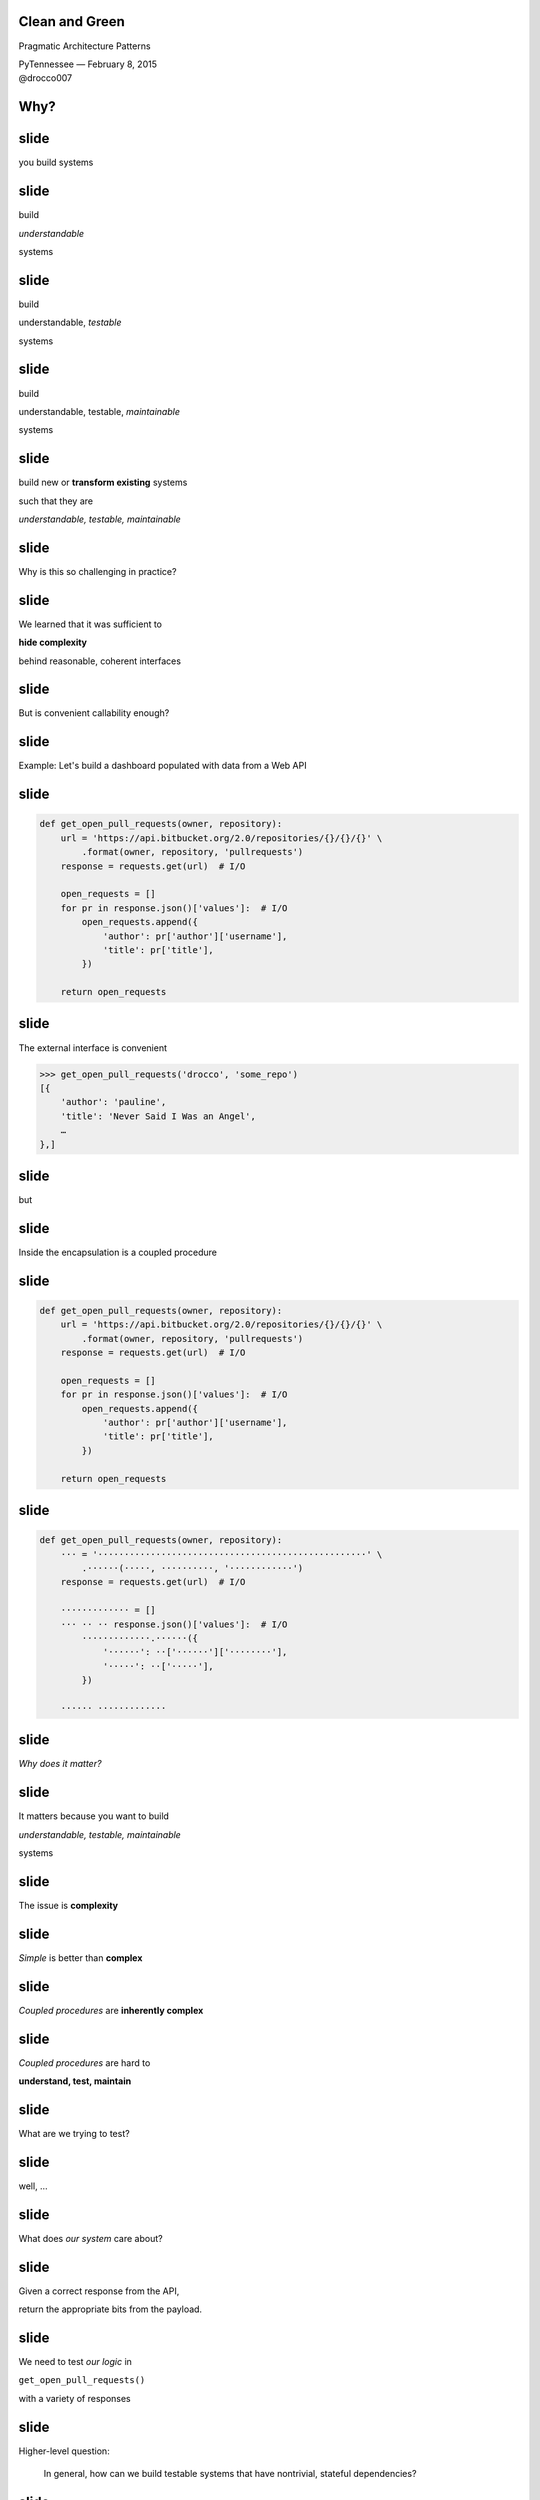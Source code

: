 .. |br| raw:: html

    <br/>


Clean and Green
---------------

Pragmatic Architecture Patterns

| PyTennessee — February 8, 2015
| @drocco007


Why?
----


slide
-----

you build systems


slide
-----

build

*understandable*

systems


slide
-----

build

understandable, *testable*

systems


slide
-----

build

understandable, testable, *maintainable*

systems


slide
-----

build new or **transform existing** systems

such that they are

*understandable, testable, maintainable*


slide
-----

Why is this so challenging in practice?


slide
-----

We learned that it was sufficient to

**hide complexity**

behind reasonable, coherent interfaces


.. slide
.. -----

..     Testing raises our awareness of the external interface to the
..     software and ensures our software is *conveniently callable*

..     — Uncle Bob Martin


slide
-----

But is convenient callability enough?


slide
-----

Example: Let's build a dashboard populated with data from a Web API


slide
-----

.. code-block:: python

    def get_open_pull_requests(owner, repository):
        url = 'https://api.bitbucket.org/2.0/repositories/{}/{}/{}' \
            .format(owner, repository, 'pullrequests')
        response = requests.get(url)  # I/O

        open_requests = []
        for pr in response.json()['values']:  # I/O
            open_requests.append({
                'author': pr['author']['username'],
                'title': pr['title'],
            })

        return open_requests


slide
-----

The external interface is convenient

.. code-block:: python

    >>> get_open_pull_requests('drocco', 'some_repo')
    [{
        'author': 'pauline',
        'title': 'Never Said I Was an Angel',
        …
    },]


slide
-----

but


slide
-----

Inside the encapsulation is a coupled procedure


slide
-----

.. code-block:: python

    def get_open_pull_requests(owner, repository):
        url = 'https://api.bitbucket.org/2.0/repositories/{}/{}/{}' \
            .format(owner, repository, 'pullrequests')
        response = requests.get(url)  # I/O

        open_requests = []
        for pr in response.json()['values']:  # I/O
            open_requests.append({
                'author': pr['author']['username'],
                'title': pr['title'],
            })

        return open_requests


slide
-----

.. code-block:: python

    def get_open_pull_requests(owner, repository):
        ··· = '···················································' \
            .······(·····, ··········, '············')
        response = requests.get(url)  # I/O

        ············· = []
        ··· ·· ·· response.json()['values']:  # I/O
            ·············.······({
                '······': ··['······']['········'],
                '·····': ··['·····'],
            })

        ······ ·············


slide
-----

*Why does it matter?*


slide
-----

It matters because you want to build

*understandable, testable, maintainable*

systems


slide
-----

The issue is **complexity**


slide
-----

*Simple* is better than **complex**


slide
-----

*Coupled procedures* are **inherently complex**


slide
-----

*Coupled procedures* are hard to

**understand, test, maintain**


.. slide
.. -----

.. Now imagine this as a method


.. slide
.. -----

.. Methods **implicitly depend** on

.. mutable instance state


.. slide
.. -----

.. Methods are therefore

.. **coupled** to that state


.. slide
.. -----

.. and therefore to each other


.. slide
.. -----

.. “Now you have two problems…”


slide
-----

What are we trying to test?


slide
-----

well, …


slide
-----

What does *our system* care about?


.. slide
.. -----

.. .. code-block:: python

..     def get_open_pull_requests(owner, repository):
..         url = 'https://api.bitbucket.org/2.0/repositories/{}/{}/{}' \
..             .format(owner, repository, 'pullrequests')
..         response = requests.get(url)  # I/O

..         open_requests = []
..         for pr in response.json()['values']:  # I/O
..             open_requests.append({
..                 'author': pr['author']['username'],
..                 'title': pr['title'],
..             })

..         return open_requests


slide
-----

Given a correct response from the API,

return the appropriate bits from the payload.


slide
-----

We need to test *our logic* in

``get_open_pull_requests()``

with a variety of responses


slide
-----

Higher-level question:

    In general, how can we build testable systems
    that have nontrivial, stateful dependencies?


slide
-----

disk, Web, database, …


slide
-----

Common approach: fake it


slide
-----

Fake it: build API-compatible replacements
for your dependencies with test fixture support


slide
-----

==============================  =================
Mock                            (general)
WebTest                         (WSGI)
responses, httpretty, …         (HTTP client)
SQLite, transaction wrappers    (DB)
mocks, stubs, doubles, …        (domain)
==============================  =================


slide
-----

Faking it has


slide
-----

problems


slide
-----

Test and production calls are asymmetric


slide
-----

Production:

.. code-block:: python

    open_prs = get_open_pull_requests('drocco', 'repo')


Test:

.. code-block:: python

    def test_get_open_pr():
        fake = FakeRequests(data={…})

        with mock.patch('requests.get', fake.get):
            open_prs = get_open_pull_requests('drocco', 'repo')


slide
-----

| Tricky, brittle, awkward mechanics
| (``patch()``, dependency injection)


slide
-----

Your mock isn't the real library


slide
-----

But more importantly,


slide
-----

Faking it doen't put

*design pressure*

on the **complexity** of your system


slide
-----

    The real benefit of **isolated** tests is that those tests put
    *tremendous pressure* on our designs

    — J B Rainsberger


slide
-----

    Testing forces us to *decouple* the software, since highly-coupled
    software is **more difficult to test**

    — Uncle Bob Martin


slide
-----




.. slide
.. -----

.. | coupled: *combined, connected, joined*
.. |
.. | procedure: subroutine that relies on *mutable state*


.. slide
.. -----

.. *Coupled procedures* are **complex** because

.. *results*

.. depend on **collaborations** and **mutable state**


slide
-----

Is there an alternative?


slide
-----

Fake it: build API-compatible replacements
for your dependencies with test fixture support

|
|
|


slide
-----

Fake it: build API-compatible replacements
for your dependencies with test fixture support

Clean Architecture: separate *policies* from
*mechanisms* and pass **simple data structures**
between the two


How?
----


This talk
---------


slide
-----

*How do I recognize hidden complexity?*


slide
-----

*What patterns can I apply to remedy it?*


slide
-----

*How do I organize larger systems?*


slide
-----

.. code-block:: python

    def get_open_pull_requests(owner, repository):
        url = 'https://api.bitbucket.org/2.0/repositories/{}/{}/{}' \
            .format(owner, repository, 'pullrequests')
        response = requests.get(url)  # I/O

        open_requests = []
        for pr in response.json()['values']:  # I/O
            open_requests.append({
                'author': pr['author']['username'],
                'title': pr['title'],
            })

        return open_requests


Pragmatic Pattern 1: Promote I/O
--------------------------------


slide
-----

Promote I/O:

decouple by separating

*domain policies* from **I/O**


slide
-----

I/O lives in thin, “procedural glue” layer



slide
-----

.. code-block:: python

    def get_open_pull_requests(owner, repository):
        url = 'https://api.bitbucket.org/2.0/repositories/{}/{}/{}' \
            .format(owner, repository, 'pullrequests')
        response = requests.get(url)  # I/O

        open_requests = []
        for pr in response.json()['values']:  # I/O
            open_requests.append({
                'author': pr['author']['username'],
                'title': pr['title'],
            })

        return open_requests


slide
-----

becomes


slide
-----

.. code-block:: python

    def get_open_pull_requests(owner, repository):
        url = build_url(owner, repository)
        response = requests.get(url)  # I/O
        data = response.json()  # I/O
        return extract_pull_requests(data)


..

    .. def build_url(owner, repository):
    ..     return 'https://api.bitbucket.org/2.0/repositories/{}/{}/{}' \
    ..         .format(owner, repository, 'pullrequests')

    .. def extract_pull_requests(data):
    ..     open_requests = []
    ..     for pr in data['values']:
    ..         open_requests.append({
    ..             'author': pr['author']['username'],
    ..             'title': pr['title'],
    ..         })

    ..     return open_requests


slide
-----

Highly abstracted, readable manager procedure

.. code-block:: python

    def get_open_pull_requests(owner, repository):
        url = build_url(owner, repository)
        response = requests.get(url)  # I/O
        data = response.json()  # I/O
        return extract_pull_requests(data)


slide
-----

Instead of **encapsulating** I/O, we *promote* it

.. code-block:: python

    def get_open_pull_requests(owner, repository):
        ··· = ·········(······ ··········)
        response = requests.get(url)  # I/O
        data = response.json()  # I/O
        ······ ·····················(····)


slide
-----

Eliminating the I/O dependency in our logic

.. code-block:: python

    def build_url(owner, repository):
        return 'https://api.bitbucket.org/2.0/repositories/{}/{}/{}' \
            .format(owner, repository, 'pullrequests')

    def extract_pull_requests(data):
        open_requests = []
        for pr in data['values']:
            open_requests.append({
                'author': pr['author']['username'],
                'title': pr['title'],
            })

        return open_requests


slide
-----

Policies are clearly separated from mechanisms

.. code-block:: python

    def build_url(owner, repository):
        return 'https://api.bitbucket.org/2.0/repositories/{}/{}/{}' \
            .format(owner, repository, 'pullrequests')

    def extract_pull_requests(data):
        open_requests = []
        for pr in data['values']:
            open_requests.append({
                'author': pr['author']['username'],
                'title': pr['title'],
            })

        return open_requests


slide
-----

Policies are easily testable using simple data

.. code-block:: python

    def test_build_url():
        expected = 'https://api.bitbucket.org/2.0/repositories' \
            '/drocco/repo/pullrequests'

        assert expected == build_url('drocco', 'repo')

    def test_extract_with_no_pull_requests():
        assert not extract_pull_requests({'values': []})

    def test_extract_pull_requests():
        pr_data = {'values': [{'author': {'username': 'amber'},
                               'title': 'Add git mastery lessons'}]}

        assert 'amber' == extract_pull_requests(pr_data)['author']


slide
-----

By improving the *testability* of this code,

we have also improved its


slide
-----

design


slide
-----

Another problem

    | *Given a root path, return a list of* **sets**
    | *each set containing* **all paths**
    | *that have* **identical contents**


slide
-----

Here's the idea:

.. code-block:: python

    In [1]: locate_paths_with_same_content('~/photos')
    Out[1]: [{'a.jpg'},
             {'b.jpg', 'backup/copy_of_b.jpg'},
             …]


slide
-----

My first attempt

.. code-block:: python

    def locate_paths_with_same_content(root):
        file_map = defaultdict(set)

        for path in locate_files(root):  # I/O
            file_hash = hash_contents(path)  # I/O
            file_map[file_hash].add(path)

        return file_map.values()


slide
-----

| ``locate_files()`` is a
| *thin wrapper* around ``os.walk()``

.. code-block:: python

    def locate_paths_with_same_content(root):
        ········ = ···········(···)

        for path in locate_files(root):  # I/O
            ········· = ·············(····)  # I/O
            ·······················(····)

        ······ ···············()


slide
-----

| ``hash_contents`` computes, say,
| the SHA256 of a file's contents

.. code-block:: python

    def locate_paths_with_same_content(root):
        ········ = ···········(···)

        for ···· ·· ············(····):  # I/O
            file_hash = hash_contents(path)  # I/O
            ·······················(····)

        ······ ···············()


Q:
--


Q:
--

How would you test this?


slide
-----

.. code-block:: python

    def locate_paths_with_same_content(root):
        file_map = defaultdict(set)

        for path in locate_files(root):  # I/O
            file_hash = hash_contents(path)  # I/O
            file_map[file_hash].add(path)

        return file_map.values()


slide
-----

``locate_files()`` and ``hash_contents()``

are *embedded* within the procedure's logic



slide
-----

As we have seen, coupling is not an abstract, theoretical problem


slide
-----

``locate_files()`` and ``hash_contents()``

depend on the state of the disk


slide
-----

which means…


slide
-----

*Your tests*

depend on the state of the disk


slide
-----

(or on the energy you're willing to expend simulating that state)


slide
-----

.. code-block:: python

    def locate_paths_with_same_content(root):
        file_map = defaultdict(set)

        for path in locate_files(root):  # I/O
            file_hash = hash_contents(path)  # I/O
            file_map[file_hash].add(path)

        return file_map.values()


.. slide
.. -----

.. .. code-block:: python

..     def locate_paths_with_same_content(root):
..         file_map = defaultdict(set)

..         for path in locate_files(root):  # I/O
..             file_hash = hash_contents(path)  # I/O
..             file_map[file_hash].add(path)

..         return file_map.values()


slide
-----

A *(very short)* walk down the path of destruction


slide
-----

| “Well, we could create a
| *temporary file tree* with
| **known values**, …”



slide
-----

.. code-block:: python

    def test_simple_case():
        # generate a bunch of files with known values, yielding
        # the root of the temporary tree as the context variable
        with horrible_tmp_tree_context_1() as temproot:
            assert magical_expected_value == locate_paths_with_same_content(temproot)


slide
-----

*Simple* is better than **complex**


slide
-----

This isn't *simple*…


slide
-----

You'll need context managers for

*various classes* of test cases


slide
-----

Realistically,

*how many test cases*

will you have the **energy** to write this way?


slide
-----

It'll be slow

slow → inefficient


slide
-----

Stepping back


slide
-----

*What do we* **actually care about** *here?*


slide
-----

    | *Given a root path, return a list of* **sets**
    | *each set containing* **all paths**
    | *that have* **identical contents**


slide
-----

| *assume* ``os.walk()`` works…
| *assume* ``open(…).read()`` works…
| *assume* ``sha256(…).digest()`` works…


slide
-----

in other words,

if we subtract these assumptions

from our subroutine


slide
-----

.. code-block:: python

    def locate_paths_with_same_content(root):
        file_map = defaultdict(set)

        for path in ×××:
            file_hash = ×××
            file_map[file_hash].add(path)

        return file_map.values()



slide
-----

We care that

* two **strings** (paths)
* end up in the same bucket
* if they're annotated with the same **value** (content hash)


slide
-----

For our testing purposes,

*coupling* is a **distraction**


.. but
.. ---


.. How can we avoid it?
.. --------------------


.. slide
.. -----

.. | “No go on the temp trees.
.. | Let's try *mocking/DI*!”


.. slide
.. -----

.. .. code-block:: python

..     def locate_paths_with_same_content(
..             root,
..             locate_files=locate_files,
..             hash_contents=hash_contents):

..         file_map = defaultdict(set)

..         for path in locate_files(root):  # I/O
..             file_hash = hash_contents(path)  # I/O
..             file_map[file_hash].add(path)

..         return file_map.values()



.. slide
.. -----

..     Test Isolation Is About Avoiding Mocks

..     — Gary Bernhardt


slide
-----

First, apply Pattern 1: **Promote I/O**


slide
-----

.. code-block:: python

    def locate_paths_with_same_content(root):
        # …

↓

.. code-block:: python

    def locate_paths_with_same_content(root):
        paths = locate_files(root)  # I/O
        return paths_with_same_hash(paths)

    def paths_with_same_hash(paths):
        file_map = defaultdict(set)

        for path in paths:
            file_hash = hash_contents(path)  # I/O
            file_map[file_hash].add(path)

        return file_map.values()


slide
-----

Already an improvement, but…


How do we get rid of ``hash_contents()``?
-----------------------------------------


slide
-----

.. code-block:: python

    def paths_with_same_hash(paths):
        file_map = defaultdict(set)

        for path in paths:
            file_hash = hash_contents(path)  # I/O
            file_map[file_hash].add(path)

        return file_map.values()


Pragmatic Pattern 2: Data and Transforms
----------------------------------------


slide
-----

| *Data* and *transforms* are easier
| to understand and maintain
| than **coupled procedures**


slide
-----

.. code-block:: python

    def paths_with_same_hash(paths):
        file_map = defaultdict(set)

        for path in paths:
            file_hash = hash_contents(path)  # I/O
            file_map[file_hash].add(path)

        return file_map.values()


slide
-----

policy
    | paths with the same hash
    | share the same bucket
    |

mechanism
    .. code-block:: python

        for path in paths:
            file_hash = hash_contents(path)  # I/O


slide
-----

**Data and Transforms**: recast this to operate on
an annotated transform


slide
-----

.. code-block:: python

    def locate_paths_with_same_content(root):
        paths = locate_files(root)  # I/O
        annotated_paths = hash_paths(paths)  # I/O
        return paths_with_same_hash(annotated_paths)

    def hash_paths(paths):
        return [(hash_contents(path), path) for path in paths]  # I/O

    def paths_with_same_hash(annotated_paths):
        file_map = defaultdict(set)

        for file_hash, path in annotated_paths:
            file_map[file_hash].add(path)

        return file_map.values()


slide
-----

| Transform produces *simple data values*
| for policy consumption


.. code-block:: python

    def hash_paths(paths):
        return [(hash_contents(path), path) for path in paths]  # I/O


slide
-----

Policy is a *pure function* that operates on **simple data values**

.. code-block:: python

    def paths_with_same_hash(annotated_paths):
        file_map = defaultdict(set)

        for file_hash, path in annotated_paths:
            file_map[file_hash].add(path)

        return file_map.values()


slide
-----

Policy is easily tested with simple data

.. code-block:: python

    def test_simple_difference():
        annotated_paths = [('0xabcd', 'a.jpg'), ('0xdead', 'b.jpg')]

        assert 2 == len(paths_with_same_hash(annotated_paths))


    def test_simple_match():
        annotated_paths = [('0000', 'a.jpg'), ('0000', 'b.jpg')]

        assert 1 == len(paths_with_same_hash(annotated_paths))



slide
-----

From my domain: has a candidate reached the application limit for an exam?


slide
-----

.. code-block:: python

    def get_available_sections(user, exam_type, …):
        # …
        fail_dates = []
        for app in user.applications:
            if not app.withdrawn:
                # …
                if exam_type == app.exam_type:
                    fail_dates.append(app.exam_date)

        def handle_application_limit_reached():
            limit_msg = format_limit_message(exam_type)
            raise ApplicationLimitReachedException(limit_msg)

        if exam_type.limit_applications:
            if len(fail_dates) >= exam_type.application_limit:
                if exam_type.application_limit_interval == 'ever':
                    handle_application_limit_reached()
                else:
                    fail_dates.sort()
                    limit_date = fail_dates[-exam_type.application_limit] + …

                    if third_party and limit_date > now:
                        handle_application_limit_reached()


slide
-----

Don't try to read it,

just scan for overall structure


slide
-----

.. code-block:: python

    def get_available_sections(user, exam_type, …):
        # …
        fail_dates = []
        for app in user.applications:
            if not app.withdrawn:
                # …
                if exam_type == app.exam_type:
                    fail_dates.append(app.exam_date)

        def handle_application_limit_reached():
            limit_msg = format_limit_message(exam_type)
            raise ApplicationLimitReachedException(limit_msg)

        if exam_type.limit_applications:
            if len(fail_dates) >= exam_type.application_limit:
                if exam_type.application_limit_interval == 'ever':
                    handle_application_limit_reached()
                else:
                    fail_dates.sort()
                    limit_date = fail_dates[-exam_type.application_limit] + …

                    if third_party and limit_date > now:
                        handle_application_limit_reached()


slide
-----

Danger signs

* enormous method (this excerpt is < ¼)
* deep nesting
* this bit has nothing to do with exam sections…

.. code-block:: python

    def get_available_sections(user, exam_type, …):


slide
-----

Let's tackle ``fail_dates``, applying multiple Pattern 2 transforms…


Pragmatic Pattern 3: Pipeline
-----------------------------


slide
-----

Handling of ``fail_dates`` is obscure, spread out


slide
-----

.. code-block:: python

    def get_available_sections(user, exam_type, …):

        fail_dates = []
        for app in user.applications:
            if not app.withdrawn:
                if exam_type == app.exam_type:
                    fail_dates.append(app.exam_date)





        if …:
            if len(fail_dates) >= exam_type.application_limit:
                if …:
                else:
                    fail_dates.sort()
                    limit_date = fail_dates[-exam_type.application_limit] + …


slide
-----

Input data: candidate applications

.. code-block:: python

    def get_available_sections(user, exam_type, …):


        for app in user.applications:


slide
-----

Four transforms


slide
-----

Filter out withdrawn applications:

.. code-block:: python

    def get_available_sections(user, exam_type, …):

        for app in user.applications:
            if not app.withdrawn:

                    fail_dates.append(app.exam_date)


slide
-----

Filter out applications for other exams:

.. code-block:: python

    def get_available_sections(user, exam_type, …):

        for app in user.applications:

                if exam_type == app.exam_type:
                    fail_dates.append(app.exam_date)


slide
-----

Extract the exam date

.. code-block:: python

    def get_available_sections(user, exam_type, …):




                    fail_dates.append(app.exam_date)

–  and –

Sort the result


slide
-----

Obscure purpose,

Cryptic implementation


slide
-----

Pipeline: apply a *series* of transforms to achieve the result you need


slide
-----

Filter out withdrawn applications:

.. code-block:: python

    def not_withdrawn(applications):
        return [application for application in applications
                if application.status_name != 'withdrawn']


slide
-----

Filter applications to the correct type:

.. code-block:: python

    def by_type(applications, exam_type):
        return [application for application in applications
                if application.exam_type == exam_type]


slide
-----

.. code-block:: python

    prior_apps = not_withdrawn(by_type(user.applications, exam_type))
    fail_dates = sorted(app.exam_date for app in prior_apps)


slide
-----

Pipeline allows a **complex transform**

to be expressed as a

*series of simple transforms*


slide
-----

.. code-block:: python

    prior_apps = not_withdrawn(by_type(user.applications, exam_type))
    fail_dates = sorted(app.exam_date for app in prior_apps)


slide
-----

These transforms are *easily tested*

and *convenient to reuse*


slide
-----

.. code-block:: python

    prior_apps = not_withdrawn(by_type(user.applications, exam_type))
    fail_dates = sorted(app.exam_date for app in prior_apps)


slide
-----

So far


slide
-----

build new or **transform existing** systems

such that they are

*understandable, testable, maintainable*


slide
-----

A common approach uses **coupled procedures**

with *fake implementations* for testing


slide
-----

instead…


slide
-----

Build systems around

**functional transforms**

of *simple values* and *data structures*


Objection!
----------


slide
-----

No one argues the

*high-level expressivity* & *convenient testability*

of **pure functions**



slide
-----

So what's the problem?


slide
-----

.. code-block:: python

    >>> objections = {'a'} | {'b'}


slide
-----

“That's a fine academic toy,

but it can't build **real** systems.”


slide
-----

(“real” generally being a euphemism

for “HTML-producing” ;)


slide
-----

“We can't afford to

**rewrite**

our *whole system*!”


slide
-----

These concerns are understandable,


slide
-----

but not *true*


Claim
-----


slide
-----

You don't *need* a full rewrite


slide
-----

(and you definitely **should not** attempt one)


slide
-----

You *can* build real systems this way


slide
-----

*Simple* is better than **complex**


slide
-----

Build systems around

**functional transforms**

of *simple values* and *data structures*


How?
----

slide
-----

Apply the Clean Architecture


slide
-----

.. image:: static/CleanArchitecture.jpg


slide
-----

| “In general, the *further in* you go,
| the **higher level** the software becomes.
| The *outer circles* are mechanisms.
| The *inner circles* are policies.”


slide
-----

| “The important thing is
| that *isolated, simple* data structures
| are passed across the boundaries.”


slide
-----

| “When any of the *external parts*
| of the system become **obsolete**, like
| the database, or the web framework,
| you can **replace** those obsolete
| elements with a minimum of fuss.”

— Uncle Bob Martin


Pragmatic Architecture Patterns
-------------------------------

Tools for applying the Clean Architecture to *existing systems* and new work


Pragmatic Architecture Patterns
-------------------------------

1. Promote I/O
2. Data and Transforms
3. Pipeline


slide
-----

How do you organize a system this way?


slide
-----

Another real example


slide
-----

.. code-block:: python

    @expose()
    @identity.require(identity.has_permission('agreement_delete'))
    def delete(self, id):
        agreement = EndUserAgreement.get(id)

        if agreement.start_date <= date.today():
            return {'success': False, 'msg': '<already active msg>'}
        if EndUserAgreement.query.count() == 1:
            return {'success': False, 'msg': '<only agreement msg>'}

        # In order to ensure there are no gaps in agreements, …
        previous_agreement = self.get_previous(agreement.start_date, id)
        if previous_agreement:
            previous_agreement.end_date = agreement.end_date
        elif agreement.end_date:
            # If the deleted agreement was the first one, then we find…
            next_agreement = self.get_next(agreement.start_date, id)
            if next_agreement:
                next_agreement.start_date = agreement.start_date

        agreement.delete()
        return {'success': True}


slide
-----

Fetch the agreement to delete from the ORM

.. code-block:: python

    def delete(self, id):
        agreement = EndUserAgreement.get(id)

        #                                                              …


slide
-----

Check that it is not yet active

.. code-block:: python

    def delete(self, id):
        #                                                              …

        if agreement.start_date <= date.today():
            return {'success': False, 'msg': '<already active msg>'}

        #                                                              …

(and format a message back if it is)


slide
-----

and that it is not the only agreement

.. code-block:: python

    def delete(self, id):
        #                                                              …

        if EndUserAgreement.query.count() == 1:
            return {'success': False, 'msg': '<only agreement msg>'}

        #                                                              …


slide
-----

| Adjust either the previous or next
| agreement to cover any gap

.. code-block:: python

    def delete(self, id):
        #                                                              …
        previous_agreement = self.get_previous(agreement.start_date, id)
        if previous_agreement:
            previous_agreement.end_date = agreement.end_date
        elif agreement.end_date:
            next_agreement = self.get_next(agreement.start_date, id)
            if next_agreement:
                next_agreement.start_date = agreement.start_date

slide
-----

Engage

.. code-block:: python

    def delete(self, id):
        #                                                              …

        agreement.delete()
        return {'success': True}


slide
-----

Again…


slide
-----

How would you test this?


slide
-----

How would you test

* 5–6 ORM calls
* ≥ 3 business rules
* ≥ 5 axes of responsibility


slide
-----

.. code-block:: python

    @expose()
    @identity.require(identity.has_permission('agreement_delete'))
    def delete(self, id):
        agreement = EndUserAgreement.get(id)

        if agreement.start_date <= date.today():
            return {'success': False, 'msg': '<already active msg>'}
        if EndUserAgreement.query.count() == 1:
            return {'success': False, 'msg': '<only agreement msg>'}

        # In order to ensure there are no gaps in agreements, …
        previous_agreement = self.get_previous(agreement.start_date, id)
        if previous_agreement:
            previous_agreement.end_date = agreement.end_date
        elif agreement.end_date:
            # If the deleted agreement was the first one, then we find…
            next_agreement = self.get_next(agreement.start_date, id)
            if next_agreement:
                next_agreement.start_date = agreement.start_date

        agreement.delete()
        return {'success': True}


Q:
--

How would you implement

**custom rules**

if a client asked?


Counterpoint
------------

How could we possibly convert

**delete()**

to a pure functional form?


slide
-----

(for Pete's sake, dan, even the *name* has state mutation in it!)


Pragmatic Pattern 4: FauxO
--------------------------

Functional core, imperative shell


slide
-----

Imperative shell:

**procedural “glue”**  that offers

an *OO interface* & *manages dependencies*


slide
-----

Functional core:

implements **all** the *decisions*


Key rule
--------

Never mix *decisions* and **dependencies**


slide
-----

*logic* goes only in the **functional core**


slide
-----

*dependencies* go only in the **imperative shell**


slide
-----

.. code-block:: python

    @expose()
    @identity.require(identity.has_permission('agreement_delete'))
    def delete(self, id):
        agreement = EndUserAgreement.get(id)

        if agreement.start_date <= date.today():
            return {'success': False, 'msg': '<already active msg>'}
        if EndUserAgreement.query.count() == 1:
            return {'success': False, 'msg': '<only agreement msg>'}

        # In order to ensure there are no gaps in agreements, …
        previous_agreement = self.get_previous(agreement.start_date, id)
        if previous_agreement:
            previous_agreement.end_date = agreement.end_date
        elif agreement.end_date:
            # If the deleted agreement was the first one, then we find…
            next_agreement = self.get_next(agreement.start_date, id)
            if next_agreement:
                next_agreement.start_date = agreement.start_date

        agreement.delete()
        return {'success': True}



slide
-----

Step 1: pull out eveything that isn't dispatch


slide
-----

.. code-block:: python

    @expose()
    @identity.require(identity.has_permission('agreement_delete'))
    def delete(self, id):
        success, msg = agreements.delete(id)
        return {'success': success, 'msg': msg}


slide
-----

Our HTTP endpoint now does its

*one job*


slide
-----

call routing


slide
-----

.. code-block:: python

    @expose()
    @identity.require(identity.has_permission('agreement_delete'))
    def delete(self, id):
        success, msg = agreements.delete(id)
        return {'success': success, 'msg': msg}


slide
-----

We've reduced its **responsibility surface** four fold


slide
-----

It no longer has to change with

| the Agreement model
| the persistence subsystem
| the removal rules
| the gap adjustment rules


slide
-----

.. code-block:: python

    @expose()
    @identity.require(identity.has_permission('agreement_delete'))
    def delete(self, id):
        success, msg = agreements.delete(id)
        return {'success': success, 'msg': msg}


slide
-----

``agreements`` is a *manager* object in the imperative shell


slide
-----

``agreements`` gathers all the dependencies: stateful objects, system settings, required libraries


slide
-----

What does it look like?


Step 2: ``is_removable()``
--------------------------

.. code-block:: python

    # agreements.py                                  (imperative shell)

    def delete(assignment_id):
        agreement = EndUserAgreement.get(id)
        all_agreements = EndUserAgreement.query

        removable, reason = is_removable(agreement, all_agreements)

        # date adjustments temporariliy elided…

        if removable:
            agreement.delete()

        return removable, reason


slide
-----

Notice the pivot


slide
-----

``agreement.delete()`` is a mutation applied to a persisted (dependent) object


slide
-----

whereas


slide
-----

``is_removable()`` is logic that can be applied to a simple data structure


slide
-----

Build systems around

**functional transforms**

of *simple values* and *data structures*


slide
-----

What do we mean by

*simple values* and *data structures*


slide
-----

* atomic types: ``str``, ``int``, …
* structs or records
* collections of same: ``list``, ``set``, ``dict``


slide
-----

Litmus test: ``is_removable()`` should work on a plain, non-ORM object


slide
-----

.. code-block:: python

    >>> from collections import namedtuple
    >>> Agreement = namedtuple('Agreement', 'start_date end_date')


slide
-----

.. code-block:: python

    # agreements_core.py                               (functional core)

    >>> def is_removable(agreement, all_agreements):
    ...     assert agreement and agreement in all_agreements
    ...
    ...     if agreement.start_date <= date.today():
    ...         return False, 'already_active'
    ...     elif len(all_agreements) <= 1:
    ...         return False, 'only_agreement'
    ...     else:
    ...         return True, None


slide
-----

.. code-block:: python

    >>> from datetime import date
    >>> only_agreement = Agreement(date.today(), None)
    >>> removable, status = is_removable(only_agreement, [only_agreement])
    >>> removable
    False


slide
-----

.. code-block:: python

    >>> really_planning_ahead = date(3025, 1, 1)
    >>> current_agreement = Agreement(date.today(), really_planning_ahead)
    >>> next_agreement = Agreement(really_planning_ahead, None)
    >>> removable, status = is_removable(next_agreement, [current_agreement,
    ...                                                   next_agreement])
    >>> removable
    True


slide
-----

So where were we?


slide
-----

.. code-block:: python

    # agreements.py (step 2)                          (imperative shell)

    def delete(assignment_id):
        agreement = EndUserAgreement.get(id)
        all_agreements = EndUserAgreement.query

        removable, reason = is_removable(agreement, all_agreements)

        # date adjustments temporariliy elided…

        if removable:
            agreement.delete()

        return removable, reason


slide
-----

With the date adjustments

.. code-block:: python

    def delete(assignment_id):
        agreement = EndUserAgreement.get(id)
        all_agreements = EndUserAgreement.query

        removable, reason = is_removable(agreement, all_agreements)

        # In order to ensure there are no gaps in agreements, …
        previous_agreement = self.get_previous(agreement.start_date, id)
        if previous_agreement:
            previous_agreement.end_date = agreement.end_date
        elif agreement.end_date:
            # If the deleted agreement was the first one, then we find…
            next_agreement = self.get_next(agreement.start_date, id)
            if next_agreement:
                next_agreement.start_date = agreement.start_date

        if removable:
            agreement.delete()

        return removable, reason

slide
-----

Challenge: disentangle the mutation from the rules


slide
-----

Rules

* what should be updated
* how it should be updated


Pragmatic Pattern 5: Delegated value
------------------------------------

Shell assigns a value computed by the core


slide
-----

.. code-block:: python

    # agreements.py (step 3)                          (imperative shell)

    def delete(assignment_id):
        agreement = EndUserAgreement.get(id)
        all_agreements = EndUserAgreement.query

        removable, reason = is_removable(agreement, all_agreements)

        if removable:
            adjust_dates_for_delete(agreement)
            agreement.delete()

        return removable, reason


slide
-----

.. code-block:: python

    # agreements.py (step 3)                          (imperative shell)

    def adjust_dates_for_delete(agreement):
        previous_agreement = self.get_previous(agreement.start_date,
                                               agreement.id)
        next_agreement = self.get_next(agreement.start_date, id)

        target_agreement, updated_dates = get_agreement_update(previous, agreement, next)
        target_agreement.update(updated_dates)


slide
-----

.. code-block:: python

    # agreements_core.py (step 3)                      (functional core)

    def get_agreement_update(previous, agreement, next)
        if previous_agreement:
            return previous_agreement, {'end_date':  agreement.end_date}
        else:
            return next_agreement, {'start_date':  agreement.start_date}


slide
-----

The core implements the rules

* which agreements need to be updated
* what the new dates should be


slide
-----

Stepping back


slide
-----

We started here


slide
-----

.. code-block:: python

    @expose()
    @identity.require(identity.has_permission('agreement_delete'))
    def delete(self, id):
        agreement = EndUserAgreement.get(id)

        if agreement.start_date <= date.today():
            return {'success': False, 'msg': '<already active msg>'}
        if EndUserAgreement.query.count() == 1:
            return {'success': False, 'msg': '<only agreement msg>'}

        # In order to ensure there are no gaps in agreements, …
        previous_agreement = self.get_previous(agreement.start_date, id)
        if previous_agreement:
            previous_agreement.end_date = agreement.end_date
        elif agreement.end_date:
            # If the deleted agreement was the first one, then we find…
            next_agreement = self.get_next(agreement.start_date, id)
            if next_agreement:
                next_agreement.start_date = agreement.start_date

        agreement.delete()
        return {'success': True}


slide
-----

mixed responsibilities

unclear rules

monolithic expression of intent


slide
-----

Practically untestable


slide
-----

Our functional core

.. code-block:: python

    >>> def is_removable(agreement, all_agreements):
    ...     assert agreement and agreement in all_agreements
    ...
    ...     if agreement.start_date <= date.today():
    ...         return False, 'already_active'
    ...     elif len(all_agreements) <= 1:
    ...         return False, 'only_agreement'
    ...     else:
    ...         return True, None

    def get_agreement_update(previous, agreement, next)
        if previous_agreement:
            return previous_agreement, {'end_date':  agreement.end_date}
        else:
            return next_agreement, {'start_date':  agreement.start_date}




slide
-----

| Eminently readable
| because each function remains at a
| *single level of abstraction*


slide
-----

.. code-block:: python

    >>> def is_removable(agreement, all_agreements):
    ...     assert agreement and agreement in all_agreements
    ...
    ...     if agreement.start_date <= date.today():
    ...         return False, 'already_active'
    ...     elif len(all_agreements) <= 1:
    ...         return False, 'only_agreement'
    ...     else:
    ...         return True, None

    def get_agreement_update(previous, agreement, next)
        if previous_agreement:
            return previous_agreement, {'end_date':  agreement.end_date}
        else:
            return next_agreement, {'start_date':  agreement.start_date}


slide
-----

Easily testable using *simple data structures*


slide
-----

* no special setup
* test calls are symmetric with production calls


slide
-----

Clear assignment of responsibilities

* Core → logic
* Shell → dependencies
* Endpoint → dispatch


slide
-----

FauxO interface provides a

*familiar façade*

to the rest of the system


slide
-----

Our HTTP endpoint

.. code-block:: python

    @expose()
    @identity.require(identity.has_permission('agreement_delete'))
    def delete(self, id):
        success, msg = agreements.delete(id)
        return {'success': success, 'msg': msg}


slide
-----

Our imperative shell

.. code-block:: python

    def delete(assignment_id):
        agreement = EndUserAgreement.get(id)
        all_agreements = EndUserAgreement.query

        removable, reason = is_removable(agreement, all_agreements)

        if removable:
            adjust_dates_for_delete(agreement)
            agreement.delete()

        return removable, reason


slide
-----

Imperative shell (cont.)


.. code-block:: python

    def adjust_dates(minimum_start_date=None):
        all_agreements = EndUserAgreement.query.order_by('start_date')

        for agreement, start, end in mind_the_gap(all_agreements,
                                                  minimum_start_date):
            agreement.start_date = start
            agreement.end_date = end


slide
-----

This example is from a

*real system*

that serves

*real HTML*!


slide
-----

No ivory tower constructions here


slide
-----

slide
-----

T.S. Eliot


slide
-----

    Immature poets imitate;


slide
-----

    Immature poets imitate;

    mature poets *steal*

    — T.S. Eliot


slide
-----

Special thanks to

Brandon Rhodes the Great

from whom I've stolen many ideas over the years


slide
-----

Thank you!


slide
-----

♥

@drocco007

.. raw:: html

    <!-- single quote: ’
    double quotes: x“”x
    em-dash: —
    vertical ellipsis: ⋮
    arrows: ←, ↑, →, ↓, ↔, ↕, ↖, ↗, ↘, ↙ -->
    <script>
        window.slide_transition_time = 200;
    </script>
    <script src="static/jquery-1.6.2.min.js"></script>
    <script src="static/jquery.url.min.js"></script>
    <script src="static/slides2.js"></script>
